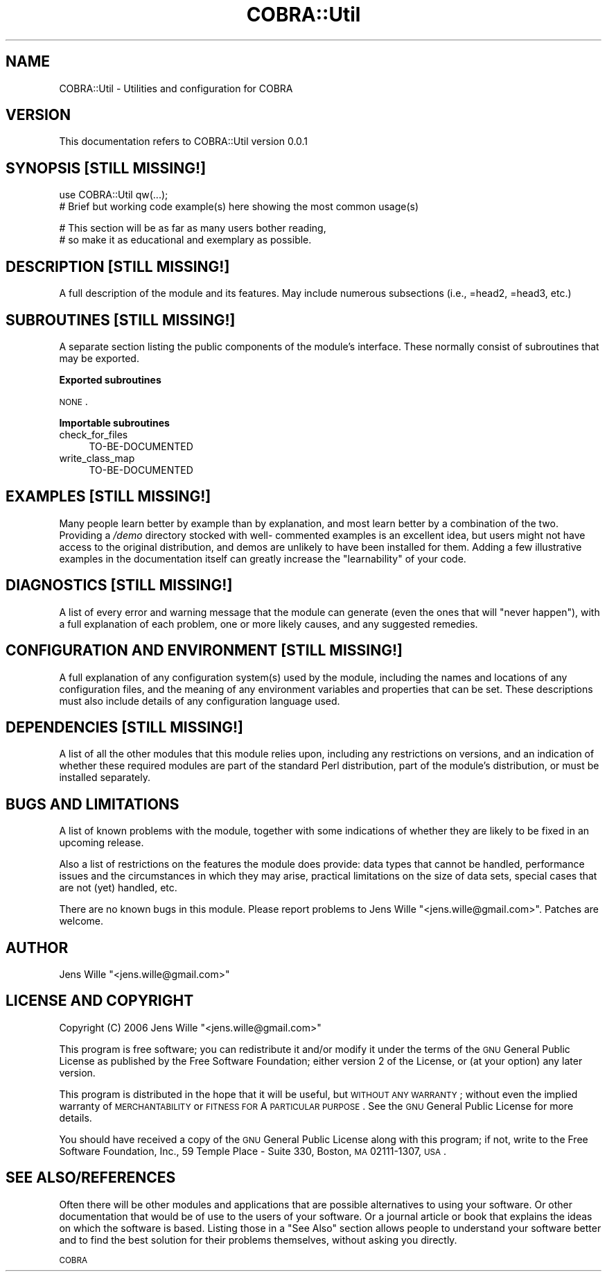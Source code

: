 .\" Automatically generated by Pod::Man v1.37, Pod::Parser v1.13
.\"
.\" Standard preamble:
.\" ========================================================================
.de Sh \" Subsection heading
.br
.if t .Sp
.ne 5
.PP
\fB\\$1\fR
.PP
..
.de Sp \" Vertical space (when we can't use .PP)
.if t .sp .5v
.if n .sp
..
.de Vb \" Begin verbatim text
.ft CW
.nf
.ne \\$1
..
.de Ve \" End verbatim text
.ft R
.fi
..
.\" Set up some character translations and predefined strings.  \*(-- will
.\" give an unbreakable dash, \*(PI will give pi, \*(L" will give a left
.\" double quote, and \*(R" will give a right double quote.  | will give a
.\" real vertical bar.  \*(C+ will give a nicer C++.  Capital omega is used to
.\" do unbreakable dashes and therefore won't be available.  \*(C` and \*(C'
.\" expand to `' in nroff, nothing in troff, for use with C<>.
.tr \(*W-|\(bv\*(Tr
.ds C+ C\v'-.1v'\h'-1p'\s-2+\h'-1p'+\s0\v'.1v'\h'-1p'
.ie n \{\
.    ds -- \(*W-
.    ds PI pi
.    if (\n(.H=4u)&(1m=24u) .ds -- \(*W\h'-12u'\(*W\h'-12u'-\" diablo 10 pitch
.    if (\n(.H=4u)&(1m=20u) .ds -- \(*W\h'-12u'\(*W\h'-8u'-\"  diablo 12 pitch
.    ds L" ""
.    ds R" ""
.    ds C` ""
.    ds C' ""
'br\}
.el\{\
.    ds -- \|\(em\|
.    ds PI \(*p
.    ds L" ``
.    ds R" ''
'br\}
.\"
.\" If the F register is turned on, we'll generate index entries on stderr for
.\" titles (.TH), headers (.SH), subsections (.Sh), items (.Ip), and index
.\" entries marked with X<> in POD.  Of course, you'll have to process the
.\" output yourself in some meaningful fashion.
.if \nF \{\
.    de IX
.    tm Index:\\$1\t\\n%\t"\\$2"
..
.    nr % 0
.    rr F
.\}
.\"
.\" For nroff, turn off justification.  Always turn off hyphenation; it makes
.\" way too many mistakes in technical documents.
.hy 0
.if n .na
.\"
.\" Accent mark definitions (@(#)ms.acc 1.5 88/02/08 SMI; from UCB 4.2).
.\" Fear.  Run.  Save yourself.  No user-serviceable parts.
.    \" fudge factors for nroff and troff
.if n \{\
.    ds #H 0
.    ds #V .8m
.    ds #F .3m
.    ds #[ \f1
.    ds #] \fP
.\}
.if t \{\
.    ds #H ((1u-(\\\\n(.fu%2u))*.13m)
.    ds #V .6m
.    ds #F 0
.    ds #[ \&
.    ds #] \&
.\}
.    \" simple accents for nroff and troff
.if n \{\
.    ds ' \&
.    ds ` \&
.    ds ^ \&
.    ds , \&
.    ds ~ ~
.    ds /
.\}
.if t \{\
.    ds ' \\k:\h'-(\\n(.wu*8/10-\*(#H)'\'\h"|\\n:u"
.    ds ` \\k:\h'-(\\n(.wu*8/10-\*(#H)'\`\h'|\\n:u'
.    ds ^ \\k:\h'-(\\n(.wu*10/11-\*(#H)'^\h'|\\n:u'
.    ds , \\k:\h'-(\\n(.wu*8/10)',\h'|\\n:u'
.    ds ~ \\k:\h'-(\\n(.wu-\*(#H-.1m)'~\h'|\\n:u'
.    ds / \\k:\h'-(\\n(.wu*8/10-\*(#H)'\z\(sl\h'|\\n:u'
.\}
.    \" troff and (daisy-wheel) nroff accents
.ds : \\k:\h'-(\\n(.wu*8/10-\*(#H+.1m+\*(#F)'\v'-\*(#V'\z.\h'.2m+\*(#F'.\h'|\\n:u'\v'\*(#V'
.ds 8 \h'\*(#H'\(*b\h'-\*(#H'
.ds o \\k:\h'-(\\n(.wu+\w'\(de'u-\*(#H)/2u'\v'-.3n'\*(#[\z\(de\v'.3n'\h'|\\n:u'\*(#]
.ds d- \h'\*(#H'\(pd\h'-\w'~'u'\v'-.25m'\f2\(hy\fP\v'.25m'\h'-\*(#H'
.ds D- D\\k:\h'-\w'D'u'\v'-.11m'\z\(hy\v'.11m'\h'|\\n:u'
.ds th \*(#[\v'.3m'\s+1I\s-1\v'-.3m'\h'-(\w'I'u*2/3)'\s-1o\s+1\*(#]
.ds Th \*(#[\s+2I\s-2\h'-\w'I'u*3/5'\v'-.3m'o\v'.3m'\*(#]
.ds ae a\h'-(\w'a'u*4/10)'e
.ds Ae A\h'-(\w'A'u*4/10)'E
.    \" corrections for vroff
.if v .ds ~ \\k:\h'-(\\n(.wu*9/10-\*(#H)'\s-2\u~\d\s+2\h'|\\n:u'
.if v .ds ^ \\k:\h'-(\\n(.wu*10/11-\*(#H)'\v'-.4m'^\v'.4m'\h'|\\n:u'
.    \" for low resolution devices (crt and lpr)
.if \n(.H>23 .if \n(.V>19 \
\{\
.    ds : e
.    ds 8 ss
.    ds o a
.    ds d- d\h'-1'\(ga
.    ds D- D\h'-1'\(hy
.    ds th \o'bp'
.    ds Th \o'LP'
.    ds ae ae
.    ds Ae AE
.\}
.rm #[ #] #H #V #F C
.\" ========================================================================
.\"
.IX Title "COBRA::Util 3"
.TH COBRA::Util 3 "2006-06-25" "perl v5.8.1" "User Contributed Perl Documentation"
.SH "NAME"
COBRA::Util \- Utilities and configuration for COBRA
.SH "VERSION"
.IX Header "VERSION"
This documentation refers to COBRA::Util version 0.0.1
.SH "SYNOPSIS [STILL MISSING!]"
.IX Header "SYNOPSIS [STILL MISSING!]"
.Vb 2
\&    use COBRA::Util qw(...);
\&    # Brief but working code example(s) here showing the most common usage(s)
.Ve
.PP
.Vb 2
\&    # This section will be as far as many users bother reading,
\&    # so make it as educational and exemplary as possible.
.Ve
.SH "DESCRIPTION [STILL MISSING!]"
.IX Header "DESCRIPTION [STILL MISSING!]"
A full description of the module and its features.
May include numerous subsections (i.e., =head2, =head3, etc.)
.SH "SUBROUTINES [STILL MISSING!]"
.IX Header "SUBROUTINES [STILL MISSING!]"
A separate section listing the public components of the module's interface.
These normally consist of subroutines that may be exported.
.Sh "Exported subroutines"
.IX Subsection "Exported subroutines"
\&\s-1NONE\s0.
.Sh "Importable subroutines"
.IX Subsection "Importable subroutines"
.IP "check_for_files" 4
.IX Item "check_for_files"
TO-BE-DOCUMENTED
.IP "write_class_map" 4
.IX Item "write_class_map"
TO-BE-DOCUMENTED
.SH "EXAMPLES [STILL MISSING!]"
.IX Header "EXAMPLES [STILL MISSING!]"
Many people learn better by example than by explanation, and most learn better
by a combination of the two. Providing a \fI/demo\fR directory stocked with well\-
commented examples is an excellent idea, but users might not have access to the
original distribution, and demos are unlikely to have been installed for them.
Adding a few illustrative examples in the documentation itself can greatly
increase the \*(L"learnability\*(R" of your code.
.SH "DIAGNOSTICS [STILL MISSING!]"
.IX Header "DIAGNOSTICS [STILL MISSING!]"
A list of every error and warning message that the module can generate
(even the ones that will \*(L"never happen\*(R"), with a full explanation of each
problem, one or more likely causes, and any suggested remedies.
.SH "CONFIGURATION AND ENVIRONMENT [STILL MISSING!]"
.IX Header "CONFIGURATION AND ENVIRONMENT [STILL MISSING!]"
A full explanation of any configuration system(s) used by the module,
including the names and locations of any configuration files, and the
meaning of any environment variables and properties that can be set. These
descriptions must also include details of any configuration language used.
.SH "DEPENDENCIES [STILL MISSING!]"
.IX Header "DEPENDENCIES [STILL MISSING!]"
A list of all the other modules that this module relies upon, including any
restrictions on versions, and an indication of whether these required modules
are part of the standard Perl distribution, part of the module's distribution,
or must be installed separately.
.SH "BUGS AND LIMITATIONS"
.IX Header "BUGS AND LIMITATIONS"
A list of known problems with the module, together with some indications of
whether they are likely to be fixed in an upcoming release.
.PP
Also a list of restrictions on the features the module does provide:
data types that cannot be handled, performance issues and the circumstances
in which they may arise, practical limitations on the size of data sets,
special cases that are not (yet) handled, etc.
.PP
There are no known bugs in this module. Please report problems to Jens Wille
\&\f(CW\*(C`<jens.wille@gmail.com>\*(C'\fR. Patches are welcome.
.SH "AUTHOR"
.IX Header "AUTHOR"
Jens Wille \f(CW\*(C`<jens.wille@gmail.com>\*(C'\fR
.SH "LICENSE AND COPYRIGHT"
.IX Header "LICENSE AND COPYRIGHT"
Copyright (C) 2006 Jens Wille \f(CW\*(C`<jens.wille@gmail.com>\*(C'\fR
.PP
This program is free software; you can redistribute it and/or
modify it under the terms of the \s-1GNU\s0 General Public License
as published by the Free Software Foundation; either version 2
of the License, or (at your option) any later version.
.PP
This program is distributed in the hope that it will be useful,
but \s-1WITHOUT\s0 \s-1ANY\s0 \s-1WARRANTY\s0; without even the implied warranty of
\&\s-1MERCHANTABILITY\s0 or \s-1FITNESS\s0 \s-1FOR\s0 A \s-1PARTICULAR\s0 \s-1PURPOSE\s0. See the
\&\s-1GNU\s0 General Public License for more details.
.PP
You should have received a copy of the \s-1GNU\s0 General Public License
along with this program; if not, write to the Free Software
Foundation, Inc., 59 Temple Place \- Suite 330, Boston, \s-1MA\s0  02111\-1307, \s-1USA\s0.
.SH "SEE ALSO/REFERENCES"
.IX Header "SEE ALSO/REFERENCES"
Often there will be other modules and applications that are possible
alternatives to using your software. Or other documentation that would be of
use to the users of your software. Or a journal article or book that explains
the ideas on which the software is based. Listing those in a \*(L"See Also\*(R" section
allows people to understand your software better and to find the best solution
for their problems themselves, without asking you directly.
.PP
\&\s-1COBRA\s0
